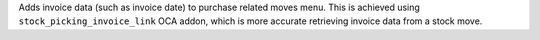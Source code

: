 Adds invoice data (such as invoice date) to purchase related moves menu. This is
achieved using ``stock_picking_invoice_link`` OCA addon, which is more accurate
retrieving invoice data from a stock move.
